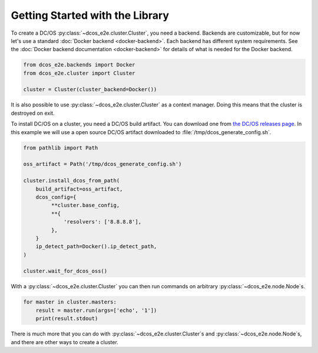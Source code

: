 Getting Started with the Library
--------------------------------

To create a DC/OS :py:class:`~dcos_e2e.cluster.Cluster`, you need a backend.
Backends are customizable, but for now let's use a standard :doc:`Docker backend <docker-backend>`.
Each backend has different system requirements.
See the :doc:`Docker backend documentation <docker-backend>` for details of what is needed for the Docker backend.


.. code:: python

    from dcos_e2e.backends import Docker
    from dcos_e2e.cluster import Cluster

    cluster = Cluster(cluster_backend=Docker())

It is also possible to use :py:class:`~dcos_e2e.cluster.Cluster` as a context manager.
Doing this means that the cluster is destroyed on exit.

To install DC/OS on a cluster, you need a DC/OS build artifact.
You can download one from `the DC/OS releases page <https://dcos.io/releases/>`_.
In this example we will use a open source DC/OS artifact downloaded to :file:`/tmp/dcos_generate_config.sh`.

.. code:: python

   from pathlib import Path

   oss_artifact = Path('/tmp/dcos_generate_config.sh')

   cluster.install_dcos_from_path(
       build_artifact=oss_artifact,
       dcos_config={
            **cluster.base_config,
            **{
                'resolvers': ['8.8.8.8'],
            },
       }
       ip_detect_path=Docker().ip_detect_path,
   )

   cluster.wait_for_dcos_oss()

With a :py:class:`~dcos_e2e.cluster.Cluster` you can then run commands on arbitrary :py:class:`~dcos_e2e.node.Node`\s.

.. code:: python

    for master in cluster.masters:
        result = master.run(args=['echo', '1'])
        print(result.stdout)

There is much more that you can do with :py:class:`~dcos_e2e.cluster.Cluster`\s and :py:class:`~dcos_e2e.node.Node`\s, and there are other ways to create a cluster.

